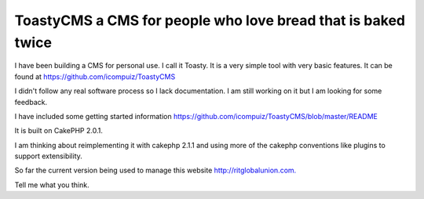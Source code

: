 ToastyCMS a CMS for people who love bread that is baked twice
=============================================================

I have been building a CMS for personal use. I call it Toasty. It is a
very simple tool with very basic features. It can be found at
https://github.com/icompuiz/ToastyCMS

I didn't follow any real software process so I lack documentation. I
am still working on it but I am looking for some feedback.

I have included some getting started information
`https://github.com/icompuiz/ToastyCMS/blob/master/README`_

It is built on CakePHP 2.0.1.

I am thinking about reimplementing it with cakephp 2.1.1 and using
more of the cakephp conventions like plugins to support extensibility.

So far the current version being used to manage this website
`http://ritglobalunion.com.`_

Tell me what you think.



.. _https://github.com/icompuiz/ToastyCMS/blob/master/README: https://github.com/icompuiz/ToastyCMS/blob/master/README
.. _http://ritglobalunion.com.: http://ritglobalunion.com.

.. author:: icompuiz
.. categories:: articles, general_interest
.. tags:: ToastyCMS Content Management S,General Interest

